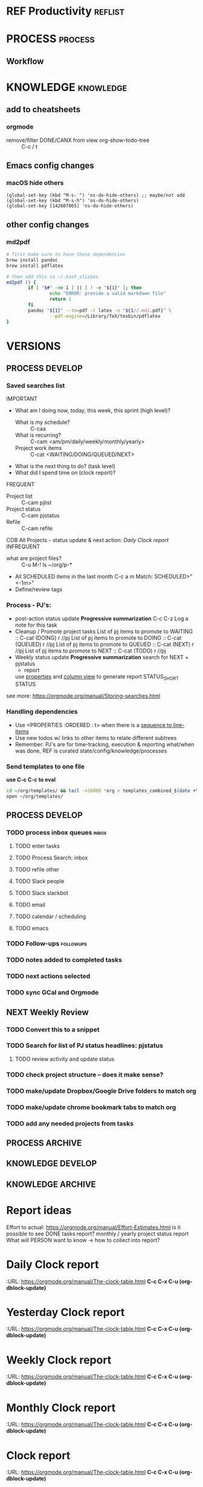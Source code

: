#+FILETAGS: ref productivity gtd
* REF Productivity                                                              :reflist:
* PROCESS                                                                       :process:
** Workflow
* KNOWLEDGE                                                                     :knowledge:
** add to cheatsheets
*** orgmode
   - remove/filter DONE/CANX from view org-show-todo-tree :: C-c / t
** Emacs config changes
*** macOS hide others
    :PROPERTIES:
    :DATE_ADDED: [2021-08-30 Mon 10:00]
    :STATUS_SHORT:
    :STATUS:
    :URL:
    :Effort:   0:15
    :END:
 #+begin_src elisp
 (global-set-key (kbd "M-s-˙") 'ns-do-hide-others) ;; maybe/not add
 (global-set-key (kbd "M-s-h") 'ns-do-hide-others)
 (global-set-key [142607065] 'ns-do-hide-others)
 #+end_src
** other config changes
*** md2pdf
#+begin_src sh
# first make sure to have these dependencies
brew install pandoc
brew install pdflatex

# then add this to ~/.bash_aliases
md2pdf () {
        if [ "$#" -ne 1 ] || [ ! -e "${1}" ]; then
                echo "ERROR: provide a valid markdown file"
                return 1
        fi
        pandoc "${1}" --to=pdf -t latex -o "${1//.md/.pdf}" \
                --pdf-engine=/Library/TeX/texbin/pdflatex
}
#+end_src


* VERSIONS
** PROCESS DEVELOP
*** Saved searches list
    IMPORTANT
    - What am I doing now, today, this week, this sprint (high level)?
        - What is my schedule? :: C-caa
        - What is recurring? :: C-cam <am/pm/daily/weekly/monthly/yearly>
        - Project work items :: C-cat <WAITING/DOING/QUEUED/NEXT>
    - What is the next thing to do? (task level)
    - What did I spend time on (clock report)?
    FREQUENT
    - Project list :: C-cam pjlist
    - Project status :: C-cam pjstatus
    - Refile :: C-cam refile
    COB All Projects - status update & next action:
    [[*Daily Clock report][Daily Clock report]]
    INFREQUENT
    - what are project files? :: C-u M-! ls ~/org/p-*
    - All SCHEDULED items in the last month C-c a m Match: SCHEDULED>"<-1m>"
    - Define/review tags
*** Process - PJ's:
    - post-action status update
        *Progressive summarization*
        C-c C-z
        Log a note for this task
    - Cleanup / Promote project tasks
        List of pj items to promote to WAITING :: C-cat (DOING) r //pj
        List of pj items to promote to DOING :: C-cat (QUEUED) r //pj
        List of pj items to promote to QUEUED :: C-cat (NEXT) r //pj
        List of pj items to promote to NEXT :: C-cat (TODO) r //pj
    - Weekly status update
        *Progressive summarization*
        search for NEXT + pjstatus
        - report
        use [[https://orgmode.org/manual/Special-Properties.html#Special-Properties][properties]] and [[https://orgmode.org/manual/Scope-of-column-definitions.html#Scope-of-column-definitions][column view]] to generate report
        STATUS_SHORT
        STATUS

    see more: https://orgmode.org/manual/Storing-searches.html

*** Handling dependencies
     - Use <PROPERTIES :ORDERED :  t> when there is a [[https://orgmode.org/manual/TODO-dependencies.html#TODO-dependencies][sequence to line-items]]
     - Use new todos w/ links to other items to relate different subtrees
     - Remember: PJ's are for time-tracking, execution & reporting what/when was done, REF is curated state/config/knowledge/processes

*** Send templates to one file
    *use C-c C-c to eval*
    #+NAME: templates
    #+begin_src sh
    cd ~/org/templates/ && tail -n10000 *org > templates_combined_$(date +%Y%m%d).txt && open .
    open ~/org/templates/
    #+end_src
   #+RESULTS: templates

** PROCESS DEVELOP
*** TODO process inbox queues                                                   :inbox:
**** TODO enter tasks
**** TODO Process Search: inbox
**** TODO refile other
**** TODO Slack people
**** TODO Slack slackbot
**** TODO email
**** TODO calendar / scheduling
**** TODO emacs
*** TODO Follow-ups                                                             :followups:
*** TODO notes added to completed tasks
*** TODO next actions selected
*** TODO sync GCal and Orgmode
** NEXT Weekly Review
*** TODO Convert this to a snippet
*** TODO Search for list of PJ status headlines: pjstatus
**** TODO review activity and update status
*** TODO check project structure -- does it make sense?
*** TODO make/update Dropbox/Google Drive folders to match org
*** TODO make/update chrome bookmark tabs to match org
*** TODO add any needed projects from tasks

** PROCESS ARCHIVE
** KNOWLEDGE DEVELOP
** KNOWLEDGE ARCHIVE

* Report ideas
Effort to actual: https://orgmode.org/manual/Effort-Estimates.html
is it possible to see DONE tasks report?
monthly / yearly project status report
What will PERSON want to know -> how to collect into report?
* Daily Clock report
  :URL: https://orgmode.org/manual/The-clock-table.html
    *C-c C-x C-u (org-dblock-update)*
#+BEGIN: clocktable :maxlevel 5 :emphasize nil :scope agenda :block today :links true :compact t :link t :formula % :fileskip0 t
#+CAPTION:
#+END: clocktable
* Yesterday Clock report
  :URL: https://orgmode.org/manual/The-clock-table.html
    *C-c C-x C-u (org-dblock-update)*
#+BEGIN: clocktable :maxlevel 5 :emphasize nil :scope agenda :block yesterday :links true :compact t :link t :formula % :fileskip0 t
#+CAPTION:
#+END: clocktable
* Weekly Clock report
  :URL: https://orgmode.org/manual/The-clock-table.html
    *C-c C-x C-u (org-dblock-update)*
#+BEGIN: clocktable :maxlevel 5 :emphasize nil :scope agenda :block thisweek :links true :compact t :link t :formula % :fileskip0 t
#+CAPTION:
#+END: clocktable
* Monthly Clock report
  :URL: https://orgmode.org/manual/The-clock-table.html
    *C-c C-x C-u (org-dblock-update)*
#+BEGIN: clocktable :maxlevel 5 :emphasize nil :scope agenda :block thismonth :links true :compact t :link t :formula % :fileskip0 t
#+CAPTION:
#+END: clocktable
* Clock report
  :URL: https://orgmode.org/manual/The-clock-table.html
    *C-c C-x C-u (org-dblock-update)*
#+BEGIN: clocktable :maxlevel 2 :emphasize nil :scope agenda :block untilnow :links true
#+CAPTION: Clock summary at [2021-08-19 Thu 10:06], for now.
#+END: clocktable